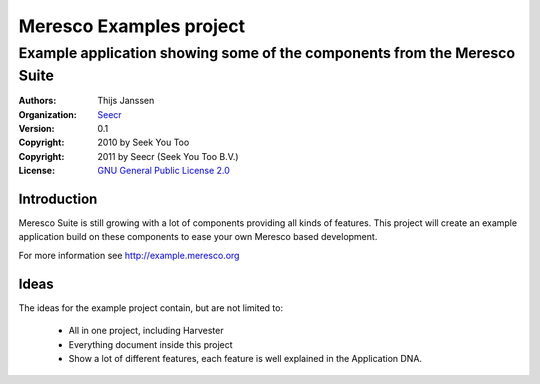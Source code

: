 .. -*- coding: utf-8 -*-

==========================
 Meresco Examples project
==========================
---------------------------------------------------------------------------
 Example application showing some of the components from the Meresco Suite
---------------------------------------------------------------------------
:Authors: Thijs Janssen
:Organization: `Seecr`_
:Version: 0.1
:Copyright: 2010 by Seek You Too
:Copyright: 2011 by Seecr (Seek You Too B.V.)
:License: `GNU General Public License 2.0`_

.. _`Seecr`: http://seecr.nl
.. _`GNU General Public License 2.0`: http://creativecommons.org/licenses/GPL/2.0/

Introduction
============

Meresco Suite is still growing with a lot of components providing all kinds of features. This project will create an example application build on these components to ease your own Meresco based development.

For more information see http://example.meresco.org


Ideas
=====

The ideas for the example project contain, but are not limited to:

    - All in one project, including Harvester

    - Everything document inside this project

    - Show a lot of different features, each feature is
      well explained in the Application DNA.
